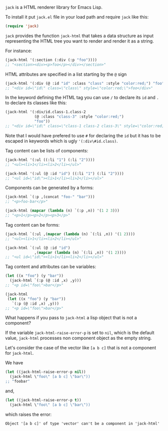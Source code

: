 ~jack~ is a HTML renderer library for Emacs Lisp.

To install it put ~jack.el~ file in your load path and require ~jack~
like this:

#+BEGIN_SRC emacs-lisp
(require 'jack)
#+END_SRC

~jack~ provides the function ~jack-html~ that takes a data structure
as input representing the HTML tree you want to render and render it
as a string.

For instance:

#+BEGIN_SRC emacs-lisp
(jack-html '(:section (:div (:p "foo"))))
;; "<section><div><p>foo</p></div></section>"
#+END_SRC

HTML attributes are specified in a list starting by the ~@~ sign

#+BEGIN_SRC emacs-lisp
(jack-html '(:div (@ :id "id" :class "class" :style "color:red;") "foo"))
;; "<div id=\"id\" class=\"class\" style=\"color:red;\">foo</div>"
#+END_SRC

In the keyword defining the HTML tag you can use ~/~ to declare its
~id~ and ~.~ to declare its classes like this:

#+BEGIN_SRC emacs-lisp
(jack-html '(:div/id.class-1.class-2
             (@ :class "class-3" :style "color:red;")
             "foo"))
;; "<div id=\"id\" class=\"class-1 class-2 class-3\" style=\"color:red;\">foo</div>"
#+END_SRC

Note that I would have prefered to use ~#~ for declaring the ~id~ but it
has to be escaped in keywords which is ugly ~'(:div\#id.class)~.

Tag content can be lists of components:

#+BEGIN_SRC emacs-lisp
(jack-html '(:ul ((:li "1") (:li "2"))))
;; "<ul><li>1</li><li>2</li></ul>"

(jack-html '(:ul (@ :id "id") ((:li "1") (:li "2"))))
;; "<ul id=\"id\"><li>1</li><li>2</li></ul>"
#+END_SRC

Components can be generated by a forms:

#+BEGIN_SRC emacs-lisp
(jack-html `(:p ,(concat "foo-" "bar")))
;; "<p>foo-bar</p>"

(jack-html (mapcar (lambda (n) `(:p ,n)) '(1 2 3)))
;; "<p>1</p><p>2</p><p>3</p>"
#+END_SRC

Tag content can be forms:

#+BEGIN_SRC emacs-lisp
(jack-html `(:ul ,(mapcar (lambda (n) `(:li ,n)) '(1 2))))
;; "<ul><li>1</li><li>2</li></ul>"

(jack-html `(:ul (@ :id "id")
             ,(mapcar (lambda (n) `(:li ,n)) '(1 2))))
;; "<ul id=\"id\"><li>1</li><li>2</li></ul>"
#+END_SRC

Tag content and attributes can be variables:

#+BEGIN_SRC emacs-lisp
(let ((x "foo") (y "bar"))
  (jack-html `(:p (@ :id ,x) ,y)))
;; "<p id=\"foo\">bar</p>"

(jack-html
 (let ((x "foo") (y "bar"))
   `(:p (@ :id ,x) ,y)))
;; "<p id=\"foo\">bar</p>"
#+END_SRC

What happens if you pass to ~jack-html~ a lisp object that is not a
component?

If the variable ~jack-html-raise-error-p~ is set to ~nil~, which is the
default value, ~jack-html~ processes non component object as the empty
string.

Let's consider the case of the vector like ~[a b c]~ that is not a
component for ~jack-html~.

We have

#+BEGIN_SRC emacs-lisp
(let ((jack-html-raise-error-p nil))
  (jack-html \"foo\" [a b c] \"bar\"))
;; "foobar"
#+END_SRC

and,

#+BEGIN_SRC emacs-lisp
(let ((jack-html-raise-error-p t))
  (jack-html \"foo\" [a b c] \"bar\"))
#+END_SRC

which raises the error:

#+BEGIN_SRC text
Object '[a b c]' of type 'vector' can't be a component in 'jack-html'
#+END_SRC
